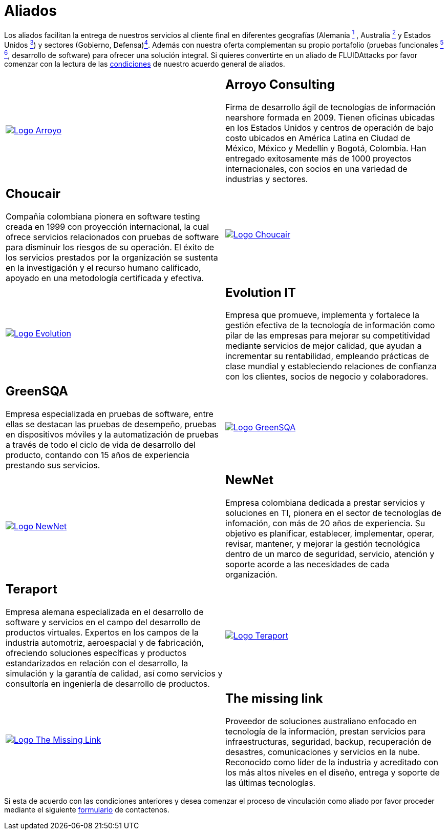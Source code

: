 :slug: aliados/
:category: aliados
:description: FLUID es una compañía especializada en seguridad informática, ethical hacking, pruebas de intrusión y detección de vulnerabilidades en aplicaciones con más de 18 años prestando sus servicios en el mercado colombiano. En esta página presentamos nuestros principales aliados comerciales.
:keywords: FLUID, Aliados, Comercial, Seguridad, Pentesting, Ethical Hacking.
:translate: partners/

= Aliados

Los aliados facilitan la entrega de nuestros servicios al cliente final
en diferentes geografías
(Alemania link:#teraport[^1^] , Australia link:#the-missing-link[^2^]
y Estados Unidos link:#arroyo-consulting[^3^])
y sectores (Gobierno, Defensa)link:#evolution-it[^4^].
Además con nuestra oferta complementan su propio portafolio
(pruebas funcionales link:#choucair[^5^] link:#greensqa[^6^], desarrollo de software)
para ofrecer una solución integral.
Si quieres convertirte en un aliado de +FLUIDAttacks+
por favor comenzar con la lectura de las
[button]#link:condiciones/[condiciones]# de nuestro acuerdo general de aliados.

[role="aliados tb-alt"]
[cols=2, frame="none"]
|====

^.^a|image:logo-arroyo.png[alt="Logo Arroyo",link="http://www.arroyo.consulting/"]

a|== Arroyo Consulting

Firma de desarrollo ágil
de tecnologías de información +nearshore+ formada en 2009.
Tienen oficinas ubicadas en los Estados Unidos
y centros de operación de bajo costo ubicados en América Latina
en Ciudad de México, México y Medellín y Bogotá, Colombia.
Han entregado exitosamente más de +1000+ proyectos internacionales,
con socios en una variedad de industrias y sectores.

a|== Choucair

Compañía colombiana pionera en software testing
creada en 1999 con proyección internacional,
la cual ofrece servicios relacionados con pruebas de software
para disminuir los riesgos de su operación.
El éxito de los servicios prestados por la organización
se sustenta en la investigación y el recurso humano calificado,
apoyado en una metodología certificada y efectiva.

^.^a|image:logo-choucair.png[alt="Logo Choucair",link="http://www.choucairtesting.com/"]

^.^a|image:logo-evolution.png[alt="Logo Evolution",link="http://www.evolution-it.com.co/"]

a|== Evolution IT

Empresa que promueve, implementa y fortalece
la gestión efectiva de la tecnología de información
como pilar de las empresas para mejorar su competitividad
mediante servicios de mejor calidad,
que ayudan a incrementar su rentabilidad,
empleando prácticas de clase mundial
y estableciendo relaciones de confianza con los clientes,
socios de negocio y colaboradores.

a|== GreenSQA

Empresa especializada en pruebas de software,
entre ellas se destacan las pruebas de desempeño,
pruebas en dispositivos móviles y la automatización de pruebas
a través de todo el ciclo de vida de desarrollo del producto,
contando con 15 años de experiencia prestando sus servicios.

^.^a|image:logo-greensqa.png[alt="Logo GreenSQA",link="http://greensqa.com/"]

^.^a|image:logo-newnet.png[alt="Logo NewNet",link="http://www.newnetsa.com/"]

a|== NewNet

Empresa colombiana dedicada a prestar servicios y soluciones en +TI+,
pionera en el sector de tecnologías de infomación,
con más de 20 años de experiencia.
Su objetivo es planificar, establecer, implementar,
operar, revisar, mantener, y mejorar la gestión tecnológica
dentro de un marco de seguridad, servicio, atención y soporte
acorde a las necesidades de cada organización.

a|== Teraport

Empresa alemana especializada en el desarrollo de software
y servicios en el campo del desarrollo de productos virtuales.
Expertos en los campos de la industria automotriz, aeroespacial y de fabricación,
ofreciendo soluciones específicas y productos estandarizados
en relación con el desarrollo, la simulación y la garantía de calidad,
así como servicios y consultoría en ingeniería de desarrollo de productos.

^.^a|image:logo-teraport.png[alt="Logo Teraport",link="http://teraport.de"]

^.^a|image:logo-tml.png[alt="Logo The Missing Link",link="https://www.themissinglink.com.au/"]

a|== The missing link

Proveedor de soluciones australiano enfocado en tecnología de la información,
prestan servicios para infraestructuras, seguridad,
backup, recuperación de desastres, comunicaciones
y servicios en la nube. Reconocido como líder de la industria
y acreditado con los más altos niveles en el diseño,
entrega y soporte de las últimas tecnologías.

|====

Si esta de acuerdo con las condiciones anteriores
y desea comenzar el proceso de vinculación como aliado
por favor proceder mediante el siguiente
[button]#link:../../en/contact-us/[formulario]# de contactenos.
